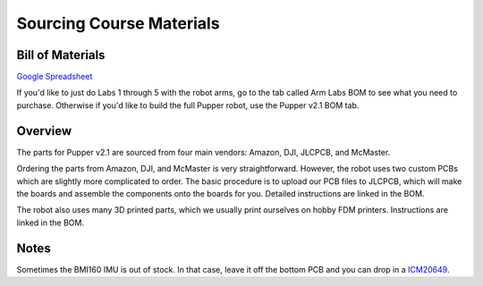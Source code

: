 Sourcing Course Materials 
======================================

Bill of Materials
--------------------

`Google Spreadsheet <https://docs.google.com/spreadsheets/d/1bBOLKW8H1USuYceicysmQDFFNKppdMyQEPMLrj4tG4s/edit#gid=1173276264>`_

If you'd like to just do Labs 1 through 5 with the robot arms, go to the tab called Arm Labs BOM to see what you need to purchase. Otherwise if you'd like to build the full Pupper robot, use the Pupper v2.1 BOM tab.

Overview
---------

The parts for Pupper v2.1 are sourced from four main vendors: Amazon, DJI, JLCPCB, and McMaster.

Ordering the parts from Amazon, DJI, and McMaster is very straightforward. However, the robot uses two custom PCBs which are slightly more complicated to order. The basic procedure is to upload our PCB files to JLCPCB, which will make the boards and assemble the components onto the boards for you. Detailed instructions are linked in the BOM.

The robot also uses many 3D printed parts, which we usually print ourselves on hobby FDM printers. Instructions are linked in the BOM.

Notes
--------
Sometimes the BMI160 IMU is out of stock. In that case, leave it off the bottom PCB and you can drop in a `ICM20649 <https://www.adafruit.com/product/4464>`_.



